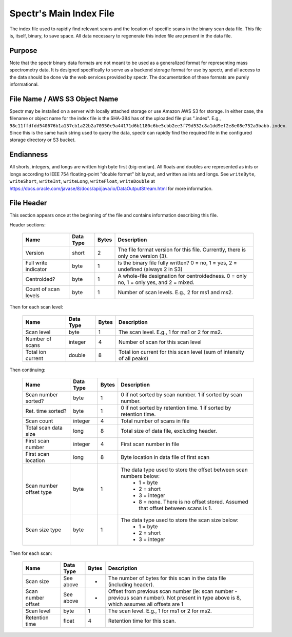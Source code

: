 ===========================================
Spectr's Main Index File
===========================================

The index file used to rapidly find relevant scans and
the location of specific scans in the binary scan data file. This
file is, itself, binary, to save space. All data necessary to regenerate
this index file are present in the data file.

Purpose
-----------------------
Note that the spectr binary data formats are not meant to be used as a generalized format for
representing mass spectrometry data. It is designed specifically to serve as a backend storage format
for use by spectr, and all access to the data should be done via the web services provided
by spectr. The documentation of these formats are purely informational.

File Name / AWS S3 Object Name
---------------------------------------------------------
Spectr may be installed on a server with locally attached storage or use Amazon AWS S3 for storage.
In either case, the filename or object name for the index file is the SHA-384 has of the uploaded file plus ".index". E.g., ``98c11ffdfdd540676b1a137cb1a22b2a70350c9a44171d6b1180c6be5cbb2ee3f79d532c8a1dd9ef2e8e08e752a3babb.index``.
Since this is the same hash string used to query the data, spectr can rapidly find the required file in the configured storage directory or S3
bucket. 

Endianness
-----------------------
All shorts, integers, and longs are written high byte first (big-endian). All floats and doubles are represented as ints or longs
according to IEEE 754 floating-point "double format" bit layout, and written as ints and longs. See ``writeByte``, 
``writeShort``, ``writeInt``, ``writeLong``, ``writeFloat``, ``writeDouble`` at https://docs.oracle.com/javase/8/docs/api/java/io/DataOutputStream.html for more information.

File Header
----------------------------------------------------------
This section appears once at the beginning of the file and contains information describing this file.

Header sections:

	+----------------------+-----------+-------+--------------------------------------------------------------------------------------------+
	| Name                 | Data Type | Bytes | Description                                                                                |
	+======================+===========+=======+============================================================================================+
	| Version              | short     | 2     | The file format version for this file. Currently, there is only one version (3).           |
	+----------------------+-----------+-------+--------------------------------------------------------------------------------------------+
	| Full write indicator | byte      | 1     | Is the binary file fully written? 0 = no, 1 = yes, 2 = undefined (always 2 in S3)          |
	+----------------------+-----------+-------+--------------------------------------------------------------------------------------------+
	| Centroided?          | byte      | 1     | A whole-file designation for centroidedness. 0 = only no, 1 = only yes, and 2 = mixed.     |
	+----------------------+-----------+-------+--------------------------------------------------------------------------------------------+
	| Count of scan levels | byte      | 1     | Number of scan levels. E.g., 2 for ms1 and ms2.                                            |
	+----------------------+-----------+-------+--------------------------------------------------------------------------------------------+

Then for each scan level:

	+----------------------+-----------+-------+--------------------------------------------------------------------------------------------+
	| Name                 | Data Type | Bytes | Description                                                                                |
	+======================+===========+=======+============================================================================================+
	| Scan level           | byte      | 1     | The scan level. E.g., 1 for ms1 or 2 for ms2.                                              |
	+----------------------+-----------+-------+--------------------------------------------------------------------------------------------+
	| Number of scans      | integer   | 4     | Number of scan for this scan level                                                         |
	+----------------------+-----------+-------+--------------------------------------------------------------------------------------------+
	| Total ion current    | double    | 8     | Total ion current for this scan level (sum of intensity of all peaks)                      |
	+----------------------+-----------+-------+--------------------------------------------------------------------------------------------+

Then continuing:

	+-------------------------+-----------+-------+--------------------------------------------------------------------------------------------+
	| Name                    | Data Type | Bytes | Description                                                                                |
	+=========================+===========+=======+============================================================================================+
	| Scan number sorted?     | byte      | 1     | 0 if not sorted by scan number. 1 if sorted by scan number.                                |
	+-------------------------+-----------+-------+--------------------------------------------------------------------------------------------+
	| Ret. time sorted?       | byte      | 1     | 0 if not sorted by retention time. 1 if sorted by retention time.                          |
	+-------------------------+-----------+-------+--------------------------------------------------------------------------------------------+
	| Scan count              | integer   | 4     | Total number of scans in file                                                              |
	+-------------------------+-----------+-------+--------------------------------------------------------------------------------------------+
	| Total scan data size    | long      | 8     | Total size of data file, excluding header.                                                 |
	+-------------------------+-----------+-------+--------------------------------------------------------------------------------------------+
	| First scan number       | integer   | 4     | First scan number in file                                                                  |
	+-------------------------+-----------+-------+--------------------------------------------------------------------------------------------+
	| First scan location     | long      | 8     | Byte location in data file of first scan                                                   |
	+-------------------------+-----------+-------+--------------------------------------------------------------------------------------------+
	| Scan number offset type | byte      | 1     | The data type used to store the offset between scan numbers below:                         |
	|                         |           |       |  * 1 = byte                                                                                |
	|                         |           |       |  * 2 = short                                                                               |
	|                         |           |       |  * 3 = integer                                                                             |
	|                         |           |       |  * 8 = none. There is no offset stored. Assumed that offset between scans is 1.            |
	+-------------------------+-----------+-------+--------------------------------------------------------------------------------------------+
	| Scan size type          | byte      | 1     | The data type used to store the scan size below:                                           |
	|                         |           |       |  * 1 = byte                                                                                |
	|                         |           |       |  * 2 = short                                                                               |
	|                         |           |       |  * 3 = integer                                                                             |
	+-------------------------+-----------+-------+--------------------------------------------------------------------------------------------+

Then for each scan:

	+----------------------+-----------+-------+--------------------------------------------------------------------------------------------+
	| Name                 | Data Type | Bytes | Description                                                                                |
	+======================+===========+=======+============================================================================================+
	| Scan size            | See above | *     | The number of bytes for this scan in the data file (including header).                     |
	+----------------------+-----------+-------+--------------------------------------------------------------------------------------------+
	| Scan number offset   | See above | *     | Offset from previous scan number (ie: scan number - previous scan number).                 |
	|                      |           |       | Not present in type above is 8, which assumes all offsets are 1                            |
	+----------------------+-----------+-------+--------------------------------------------------------------------------------------------+
	| Scan level           | byte      | 1     | The scan level. E.g., 1 for ms1 or 2 for ms2.                                              |
	+----------------------+-----------+-------+--------------------------------------------------------------------------------------------+
	| Retention time       | float     | 4     | Retention time for this scan.                                                              |
	+----------------------+-----------+-------+--------------------------------------------------------------------------------------------+


